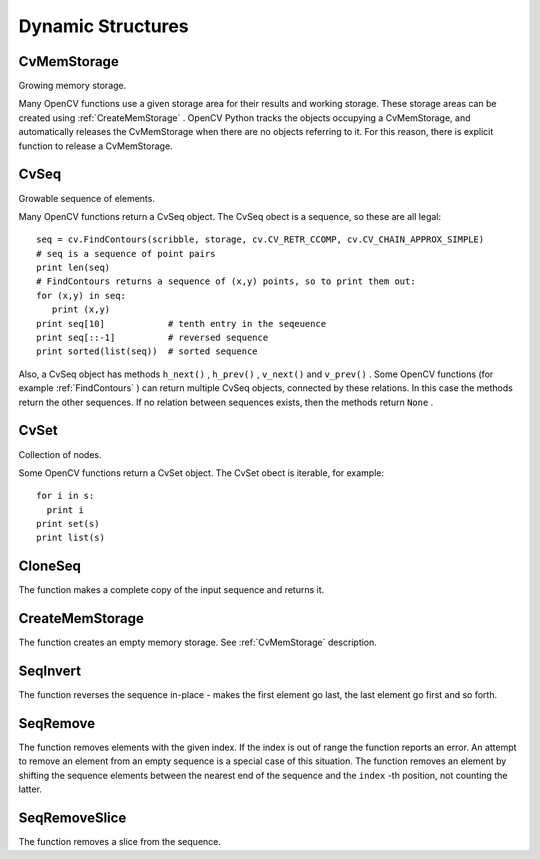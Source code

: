 Dynamic Structures
==================

.. highlight:: python



.. index:: CvMemStorage

.. _CvMemStorage:

CvMemStorage
------------



.. class:: CvMemStorage



Growing memory storage.

Many OpenCV functions use a given storage area for their results
and working storage.  These storage areas can be created using
:ref:`CreateMemStorage`
.  OpenCV Python tracks the objects occupying a
CvMemStorage, and automatically releases the CvMemStorage when there are
no objects referring to it.  For this reason, there is explicit function
to release a CvMemStorage.




.. doctest::


    
    >>> import cv
    >>> image = cv.LoadImageM("building.jpg", cv.CV_LOAD_IMAGE_GRAYSCALE)
    >>> seq = cv.FindContours(image, cv.CreateMemStorage(), cv.CV_RETR_TREE, cv.CV_CHAIN_APPROX_SIMPLE)
    >>> del seq   # associated storage is also released
    

..


.. index:: CvSeq

.. _CvSeq:

CvSeq
-----



.. class:: CvSeq



Growable sequence of elements.

Many OpenCV functions return a CvSeq object.  The CvSeq obect is a sequence, so these are all legal:



::


    
    seq = cv.FindContours(scribble, storage, cv.CV_RETR_CCOMP, cv.CV_CHAIN_APPROX_SIMPLE)
    # seq is a sequence of point pairs
    print len(seq)
    # FindContours returns a sequence of (x,y) points, so to print them out:
    for (x,y) in seq:
       print (x,y)
    print seq[10]            # tenth entry in the seqeuence
    print seq[::-1]          # reversed sequence
    print sorted(list(seq))  # sorted sequence
    

..

Also, a CvSeq object has methods
``h_next()``
,
``h_prev()``
,
``v_next()``
and
``v_prev()``
.
Some OpenCV functions (for example 
:ref:`FindContours`
) can return multiple CvSeq objects, connected by these relations.
In this case the methods return the other sequences.  If no relation between sequences exists, then the methods return 
``None``
.


.. index:: CvSet

.. _CvSet:

CvSet
-----



.. class:: CvSet



Collection of nodes.

Some OpenCV functions return a CvSet object. The CvSet obect is iterable, for example:




::


    
    for i in s:
      print i
    print set(s)
    print list(s)
    

..


.. index:: CloneSeq

.. _CloneSeq:

CloneSeq
--------




.. function:: CloneSeq(seq,storage)-> None

    Creates a copy of a sequence.





    
    :param seq: Sequence 
    
    :type seq: :class:`CvSeq`
    
    
    :param storage: The destination storage block to hold the new sequence header and the copied data, if any. If it is NULL, the function uses the storage block containing the input sequence. 
    
    :type storage: :class:`CvMemStorage`
    
    
    
The function makes a complete copy of the input sequence and returns it.


.. index:: CreateMemStorage

.. _CreateMemStorage:

CreateMemStorage
----------------




.. function:: CreateMemStorage(blockSize = 0) -> memstorage

    Creates memory storage.





    
    :param blockSize: Size of the storage blocks in bytes. If it is 0, the block size is set to a default value - currently it is  about 64K. 
    
    :type blockSize: int
    
    
    
The function creates an empty memory storage. See 
:ref:`CvMemStorage`
description.


.. index:: SeqInvert

.. _SeqInvert:

SeqInvert
---------




.. function:: SeqInvert(seq)-> None

    Reverses the order of sequence elements.





    
    :param seq: Sequence 
    
    :type seq: :class:`CvSeq`
    
    
    
The function reverses the sequence in-place - makes the first element go last, the last element go first and so forth.


.. index:: SeqRemove

.. _SeqRemove:

SeqRemove
---------




.. function:: SeqRemove(seq,index)-> None

    Removes an element from the middle of a sequence.





    
    :param seq: Sequence 
    
    :type seq: :class:`CvSeq`
    
    
    :param index: Index of removed element 
    
    :type index: int
    
    
    
The function removes elements with the given
index. If the index is out of range the function reports an error. An
attempt to remove an element from an empty sequence is a special
case of this situation. The function removes an element by shifting
the sequence elements between the nearest end of the sequence and the
``index``
-th position, not counting the latter.



.. index:: SeqRemoveSlice

.. _SeqRemoveSlice:

SeqRemoveSlice
--------------




.. function:: SeqRemoveSlice(seq,slice)-> None

    Removes a sequence slice.





    
    :param seq: Sequence 
    
    :type seq: :class:`CvSeq`
    
    
    :param slice: The part of the sequence to remove 
    
    :type slice: :class:`CvSlice`
    
    
    
The function removes a slice from the sequence.

